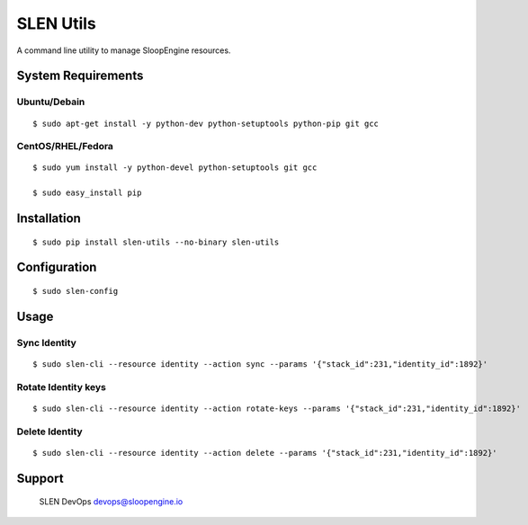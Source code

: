 SLEN Utils
==========

A command line utility to manage SloopEngine resources.

System Requirements
-------------------

Ubuntu/Debain
^^^^^^^^^^^^^

::

    $ sudo apt-get install -y python-dev python-setuptools python-pip git gcc

CentOS/RHEL/Fedora
^^^^^^^^^^^^^^^^^^

::

    $ sudo yum install -y python-devel python-setuptools git gcc

    $ sudo easy_install pip

Installation
------------

::

    $ sudo pip install slen-utils --no-binary slen-utils

Configuration
-------------

::

    $ sudo slen-config

Usage
-----

Sync Identity
^^^^^^^^^^^^^

::

    $ sudo slen-cli --resource identity --action sync --params '{"stack_id":231,"identity_id":1892}'

Rotate Identity keys
^^^^^^^^^^^^^^^^^^^^

::

    $ sudo slen-cli --resource identity --action rotate-keys --params '{"stack_id":231,"identity_id":1892}'

Delete Identity
^^^^^^^^^^^^^^^

::

    $ sudo slen-cli --resource identity --action delete --params '{"stack_id":231,"identity_id":1892}'

Support
-------

    SLEN DevOps devops@sloopengine.io
